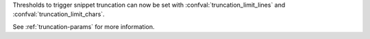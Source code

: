 Thresholds to trigger snippet truncation can now be set with :confval:`truncation_limit_lines` and :confval:`truncation_limit_chars`.

See :ref:`truncation-params` for more information.
